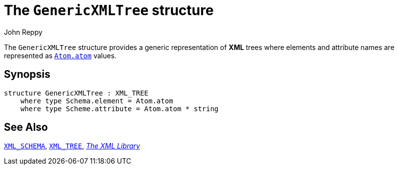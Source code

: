 = The `GenericXMLTree` structure
:Author: John Reppy
:Date: {release-date}
:stem: latexmath
:source-highlighter: pygments
:VERSION: {smlnj-version}

The `GenericXMLTree` structure provides a generic representation of
*XML* trees where elements and attribute names are represented as
xref:../Util/str-Atom.adoc#type:atom[`Atom.atom`] values.

== Synopsis

[source,sml]
------------
structure GenericXMLTree : XML_TREE
    where type Schema.element = Atom.atom
    where type Scheme.attribute = Atom.atom * string
------------

== See Also

xref:sig-XML_SCHEMA.adoc[`XML_SCHEMA`],
xref:sig-XML_TREE.adoc[`XML_TREE`],
xref:xml-lib.adoc[__The XML Library__]
